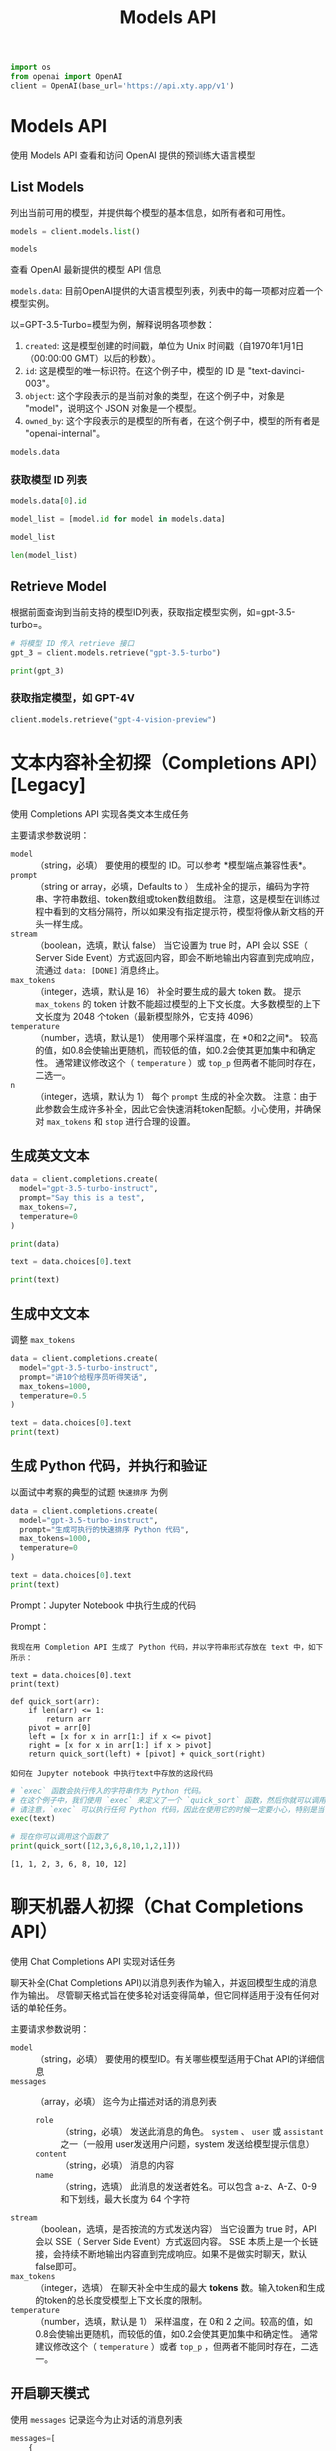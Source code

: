 #+TITLE: Models API
#+STARTUP: showall hidestars indent inlineimages
#+PROPERTY: header-args:jupyter-python :session 2024人工智能学习-models :display text/plain

#+BEGIN_SRC jupyter-python :results none
  import os
  from openai import OpenAI
  client = OpenAI(base_url='https://api.xty.app/v1')
#+END_SRC

* Models API
使用 Models API 查看和访问 OpenAI 提供的预训练大语言模型

** List Models
列出当前可用的模型，并提供每个模型的基本信息，如所有者和可用性。

#+begin_src jupyter-python :results none
  models = client.models.list()
#+end_src

#+begin_src jupyter-python :results raw
  models
#+end_src

#+RESULTS:
: SyncPage[Model](data=[Model(id='babbage-002', created=1626777600, object='model', owned_by='openai', permission=[{'id': 'modelperm-LwHkVFn8AcMItP432fKKDIKJ', 'object': 'model_permission', 'created': 1626777600, 'allow_create_engine': True, 'allow_sampling': True, 'allow_logprobs': True, 'allow_search_indices': False, 'allow_view': True, 'allow_fine_tuning': False, 'organization': '*', 'group': None, 'is_blocking': False}], root='babbage-002', parent=None), Model(id='claude-3-opus-20240229', created=1626777600, object='model', owned_by='claude', permission=[{'id': 'modelperm-LwHkVFn8AcMItP432fKKDIKJ', 'object': 'model_permission', 'created': 1626777600, 'allow_create_engine': True, 'allow_sampling': True, 'allow_logprobs': True, 'allow_search_indices': False, 'allow_view': True, 'allow_fine_tuning': False, 'organization': '*', 'group': None, 'is_blocking': False}], root='claude-3-opus-20240229', parent=None), Model(id='claude-3-sonnet-20240229', created=1626777600, object='model', owned_by='claude', permission=[{'id': 'modelperm-LwHkVFn8AcMItP432fKKDIKJ', 'object': 'model_permission', 'created': 1626777600, 'allow_create_engine': True, 'allow_sampling': True, 'allow_logprobs': True, 'allow_search_indices': False, 'allow_view': True, 'allow_fine_tuning': False, 'organization': '*', 'group': None, 'is_blocking': False}], root='claude-3-sonnet-20240229', parent=None), Model(id='dall-e-2', created=1626777600, object='model', owned_by='openai', permission=[{'id': 'modelperm-LwHkVFn8AcMItP432fKKDIKJ', 'object': 'model_permission', 'created': 1626777600, 'allow_create_engine': True, 'allow_sampling': True, 'allow_logprobs': True, 'allow_search_indices': False, 'allow_view': True, 'allow_fine_tuning': False, 'organization': '*', 'group': None, 'is_blocking': False}], root='dall-e-2', parent=None), Model(id='dall-e-3', created=1626777600, object='model', owned_by='openai', permission=[{'id': 'modelperm-LwHkVFn8AcMItP432fKKDIKJ', 'object': 'model_permission', 'created': 1626777600, 'allow_create_engine': True, 'allow_sampling': True, 'allow_logprobs': True, 'allow_search_indices': False, 'allow_view': True, 'allow_fine_tuning': False, 'organization': '*', 'group': None, 'is_blocking': False}], root='dall-e-3', parent=None), Model(id='davinci-002', created=1626777600, object='model', owned_by='openai', permission=[{'id': 'modelperm-LwHkVFn8AcMItP432fKKDIKJ', 'object': 'model_permission', 'created': 1626777600, 'allow_create_engine': True, 'allow_sampling': True, 'allow_logprobs': True, 'allow_search_indices': False, 'allow_view': True, 'allow_fine_tuning': False, 'organization': '*', 'group': None, 'is_blocking': False}], root='davinci-002', parent=None), Model(id='gpt-3.5-turbo', created=1626777600, object='model', owned_by='openai', permission=[{'id': 'modelperm-LwHkVFn8AcMItP432fKKDIKJ', 'object': 'model_permission', 'created': 1626777600, 'allow_create_engine': True, 'allow_sampling': True, 'allow_logprobs': True, 'allow_search_indices': False, 'allow_view': True, 'allow_fine_tuning': False, 'organization': '*', 'group': None, 'is_blocking': False}], root='gpt-3.5-turbo', parent=None), Model(id='gpt-3.5-turbo-0125', created=1626777600, object='model', owned_by='openai', permission=[{'id': 'modelperm-LwHkVFn8AcMItP432fKKDIKJ', 'object': 'model_permission', 'created': 1626777600, 'allow_create_engine': True, 'allow_sampling': True, 'allow_logprobs': True, 'allow_search_indices': False, 'allow_view': True, 'allow_fine_tuning': False, 'organization': '*', 'group': None, 'is_blocking': False}], root='gpt-3.5-turbo-0125', parent=None), Model(id='gpt-3.5-turbo-0301', created=1626777600, object='model', owned_by='openai', permission=[{'id': 'modelperm-LwHkVFn8AcMItP432fKKDIKJ', 'object': 'model_permission', 'created': 1626777600, 'allow_create_engine': True, 'allow_sampling': True, 'allow_logprobs': True, 'allow_search_indices': False, 'allow_view': True, 'allow_fine_tuning': False, 'organization': '*', 'group': None, 'is_blocking': False}], root='gpt-3.5-turbo-0301', parent=None), Model(id='gpt-3.5-turbo-0613', created=1626777600, object='model', owned_by='openai', permission=[{'id': 'modelperm-LwHkVFn8AcMItP432fKKDIKJ', 'object': 'model_permission', 'created': 1626777600, 'allow_create_engine': True, 'allow_sampling': True, 'allow_logprobs': True, 'allow_search_indices': False, 'allow_view': True, 'allow_fine_tuning': False, 'organization': '*', 'group': None, 'is_blocking': False}], root='gpt-3.5-turbo-0613', parent=None), Model(id='gpt-3.5-turbo-1106', created=1626777600, object='model', owned_by='openai', permission=[{'id': 'modelperm-LwHkVFn8AcMItP432fKKDIKJ', 'object': 'model_permission', 'created': 1626777600, 'allow_create_engine': True, 'allow_sampling': True, 'allow_logprobs': True, 'allow_search_indices': False, 'allow_view': True, 'allow_fine_tuning': False, 'organization': '*', 'group': None, 'is_blocking': False}], root='gpt-3.5-turbo-1106', parent=None), Model(id='gpt-3.5-turbo-16k', created=1626777600, object='model', owned_by='openai', permission=[{'id': 'modelperm-LwHkVFn8AcMItP432fKKDIKJ', 'object': 'model_permission', 'created': 1626777600, 'allow_create_engine': True, 'allow_sampling': True, 'allow_logprobs': True, 'allow_search_indices': False, 'allow_view': True, 'allow_fine_tuning': False, 'organization': '*', 'group': None, 'is_blocking': False}], root='gpt-3.5-turbo-16k', parent=None), Model(id='gpt-3.5-turbo-16k-0613', created=1626777600, object='model', owned_by='openai', permission=[{'id': 'modelperm-LwHkVFn8AcMItP432fKKDIKJ', 'object': 'model_permission', 'created': 1626777600, 'allow_create_engine': True, 'allow_sampling': True, 'allow_logprobs': True, 'allow_search_indices': False, 'allow_view': True, 'allow_fine_tuning': False, 'organization': '*', 'group': None, 'is_blocking': False}], root='gpt-3.5-turbo-16k-0613', parent=None), Model(id='gpt-3.5-turbo-instruct', created=1626777600, object='model', owned_by='openai', permission=[{'id': 'modelperm-LwHkVFn8AcMItP432fKKDIKJ', 'object': 'model_permission', 'created': 1626777600, 'allow_create_engine': True, 'allow_sampling': True, 'allow_logprobs': True, 'allow_search_indices': False, 'allow_view': True, 'allow_fine_tuning': False, 'organization': '*', 'group': None, 'is_blocking': False}], root='gpt-3.5-turbo-instruct', parent=None), Model(id='gpt-4', created=1626777600, object='model', owned_by='openai', permission=[{'id': 'modelperm-LwHkVFn8AcMItP432fKKDIKJ', 'object': 'model_permission', 'created': 1626777600, 'allow_create_engine': True, 'allow_sampling': True, 'allow_logprobs': True, 'allow_search_indices': False, 'allow_view': True, 'allow_fine_tuning': False, 'organization': '*', 'group': None, 'is_blocking': False}], root='gpt-4', parent=None), Model(id='gpt-4-0125-preview', created=1626777600, object='model', owned_by='openai', permission=[{'id': 'modelperm-LwHkVFn8AcMItP432fKKDIKJ', 'object': 'model_permission', 'created': 1626777600, 'allow_create_engine': True, 'allow_sampling': True, 'allow_logprobs': True, 'allow_search_indices': False, 'allow_view': True, 'allow_fine_tuning': False, 'organization': '*', 'group': None, 'is_blocking': False}], root='gpt-4-0125-preview', parent=None), Model(id='gpt-4-0314', created=1626777600, object='model', owned_by='openai', permission=[{'id': 'modelperm-LwHkVFn8AcMItP432fKKDIKJ', 'object': 'model_permission', 'created': 1626777600, 'allow_create_engine': True, 'allow_sampling': True, 'allow_logprobs': True, 'allow_search_indices': False, 'allow_view': True, 'allow_fine_tuning': False, 'organization': '*', 'group': None, 'is_blocking': False}], root='gpt-4-0314', parent=None), Model(id='gpt-4-0613', created=1626777600, object='model', owned_by='openai', permission=[{'id': 'modelperm-LwHkVFn8AcMItP432fKKDIKJ', 'object': 'model_permission', 'created': 1626777600, 'allow_create_engine': True, 'allow_sampling': True, 'allow_logprobs': True, 'allow_search_indices': False, 'allow_view': True, 'allow_fine_tuning': False, 'organization': '*', 'group': None, 'is_blocking': False}], root='gpt-4-0613', parent=None), Model(id='gpt-4-1106-preview', created=1626777600, object='model', owned_by='openai', permission=[{'id': 'modelperm-LwHkVFn8AcMItP432fKKDIKJ', 'object': 'model_permission', 'created': 1626777600, 'allow_create_engine': True, 'allow_sampling': True, 'allow_logprobs': True, 'allow_search_indices': False, 'allow_view': True, 'allow_fine_tuning': False, 'organization': '*', 'group': None, 'is_blocking': False}], root='gpt-4-1106-preview', parent=None), Model(id='gpt-4-32k', created=1626777600, object='model', owned_by='openai', permission=[{'id': 'modelperm-LwHkVFn8AcMItP432fKKDIKJ', 'object': 'model_permission', 'created': 1626777600, 'allow_create_engine': True, 'allow_sampling': True, 'allow_logprobs': True, 'allow_search_indices': False, 'allow_view': True, 'allow_fine_tuning': False, 'organization': '*', 'group': None, 'is_blocking': False}], root='gpt-4-32k', parent=None), Model(id='gpt-4-32k-0314', created=1626777600, object='model', owned_by='openai', permission=[{'id': 'modelperm-LwHkVFn8AcMItP432fKKDIKJ', 'object': 'model_permission', 'created': 1626777600, 'allow_create_engine': True, 'allow_sampling': True, 'allow_logprobs': True, 'allow_search_indices': False, 'allow_view': True, 'allow_fine_tuning': False, 'organization': '*', 'group': None, 'is_blocking': False}], root='gpt-4-32k-0314', parent=None), Model(id='gpt-4-32k-0613', created=1626777600, object='model', owned_by='openai', permission=[{'id': 'modelperm-LwHkVFn8AcMItP432fKKDIKJ', 'object': 'model_permission', 'created': 1626777600, 'allow_create_engine': True, 'allow_sampling': True, 'allow_logprobs': True, 'allow_search_indices': False, 'allow_view': True, 'allow_fine_tuning': False, 'organization': '*', 'group': None, 'is_blocking': False}], root='gpt-4-32k-0613', parent=None), Model(id='gpt-4-turbo-preview', created=1626777600, object='model', owned_by='openai', permission=[{'id': 'modelperm-LwHkVFn8AcMItP432fKKDIKJ', 'object': 'model_permission', 'created': 1626777600, 'allow_create_engine': True, 'allow_sampling': True, 'allow_logprobs': True, 'allow_search_indices': False, 'allow_view': True, 'allow_fine_tuning': False, 'organization': '*', 'group': None, 'is_blocking': False}], root='gpt-4-turbo-preview', parent=None), Model(id='gpt-4-vision-preview', created=1626777600, object='model', owned_by='openai', permission=[{'id': 'modelperm-LwHkVFn8AcMItP432fKKDIKJ', 'object': 'model_permission', 'created': 1626777600, 'allow_create_engine': True, 'allow_sampling': True, 'allow_logprobs': True, 'allow_search_indices': False, 'allow_view': True, 'allow_fine_tuning': False, 'organization': '*', 'group': None, 'is_blocking': False}], root='gpt-4-vision-preview', parent=None), Model(id='text-ada-001', created=1626777600, object='model', owned_by='openai', permission=[{'id': 'modelperm-LwHkVFn8AcMItP432fKKDIKJ', 'object': 'model_permission', 'created': 1626777600, 'allow_create_engine': True, 'allow_sampling': True, 'allow_logprobs': True, 'allow_search_indices': False, 'allow_view': True, 'allow_fine_tuning': False, 'organization': '*', 'group': None, 'is_blocking': False}], root='text-ada-001', parent=None), Model(id='text-babbage-001', created=1626777600, object='model', owned_by='openai', permission=[{'id': 'modelperm-LwHkVFn8AcMItP432fKKDIKJ', 'object': 'model_permission', 'created': 1626777600, 'allow_create_engine': True, 'allow_sampling': True, 'allow_logprobs': True, 'allow_search_indices': False, 'allow_view': True, 'allow_fine_tuning': False, 'organization': '*', 'group': None, 'is_blocking': False}], root='text-babbage-001', parent=None), Model(id='text-curie-001', created=1626777600, object='model', owned_by='openai', permission=[{'id': 'modelperm-LwHkVFn8AcMItP432fKKDIKJ', 'object': 'model_permission', 'created': 1626777600, 'allow_create_engine': True, 'allow_sampling': True, 'allow_logprobs': True, 'allow_search_indices': False, 'allow_view': True, 'allow_fine_tuning': False, 'organization': '*', 'group': None, 'is_blocking': False}], root='text-curie-001', parent=None), Model(id='text-davinci-002', created=1626777600, object='model', owned_by='openai', permission=[{'id': 'modelperm-LwHkVFn8AcMItP432fKKDIKJ', 'object': 'model_permission', 'created': 1626777600, 'allow_create_engine': True, 'allow_sampling': True, 'allow_logprobs': True, 'allow_search_indices': False, 'allow_view': True, 'allow_fine_tuning': False, 'organization': '*', 'group': None, 'is_blocking': False}], root='text-davinci-002', parent=None), Model(id='text-davinci-003', created=1626777600, object='model', owned_by='openai', permission=[{'id': 'modelperm-LwHkVFn8AcMItP432fKKDIKJ', 'object': 'model_permission', 'created': 1626777600, 'allow_create_engine': True, 'allow_sampling': True, 'allow_logprobs': True, 'allow_search_indices': False, 'allow_view': True, 'allow_fine_tuning': False, 'organization': '*', 'group': None, 'is_blocking': False}], root='text-davinci-003', parent=None), Model(id='text-davinci-edit-001', created=1626777600, object='model', owned_by='openai', permission=[{'id': 'modelperm-LwHkVFn8AcMItP432fKKDIKJ', 'object': 'model_permission', 'created': 1626777600, 'allow_create_engine': True, 'allow_sampling': True, 'allow_logprobs': True, 'allow_search_indices': False, 'allow_view': True, 'allow_fine_tuning': False, 'organization': '*', 'group': None, 'is_blocking': False}], root='text-davinci-edit-001', parent=None), Model(id='text-embedding-3-large', created=1626777600, object='model', owned_by='openai', permission=[{'id': 'modelperm-LwHkVFn8AcMItP432fKKDIKJ', 'object': 'model_permission', 'created': 1626777600, 'allow_create_engine': True, 'allow_sampling': True, 'allow_logprobs': True, 'allow_search_indices': False, 'allow_view': True, 'allow_fine_tuning': False, 'organization': '*', 'group': None, 'is_blocking': False}], root='text-embedding-3-large', parent=None), Model(id='text-embedding-3-small', created=1626777600, object='model', owned_by='openai', permission=[{'id': 'modelperm-LwHkVFn8AcMItP432fKKDIKJ', 'object': 'model_permission', 'created': 1626777600, 'allow_create_engine': True, 'allow_sampling': True, 'allow_logprobs': True, 'allow_search_indices': False, 'allow_view': True, 'allow_fine_tuning': False, 'organization': '*', 'group': None, 'is_blocking': False}], root='text-embedding-3-small', parent=None), Model(id='text-embedding-ada-002', created=1626777600, object='model', owned_by='openai', permission=[{'id': 'modelperm-LwHkVFn8AcMItP432fKKDIKJ', 'object': 'model_permission', 'created': 1626777600, 'allow_create_engine': True, 'allow_sampling': True, 'allow_logprobs': True, 'allow_search_indices': False, 'allow_view': True, 'allow_fine_tuning': False, 'organization': '*', 'group': None, 'is_blocking': False}], root='text-embedding-ada-002', parent=None), Model(id='text-embedding-v1', created=1626777600, object='model', owned_by='ali', permission=[{'id': 'modelperm-LwHkVFn8AcMItP432fKKDIKJ', 'object': 'model_permission', 'created': 1626777600, 'allow_create_engine': True, 'allow_sampling': True, 'allow_logprobs': True, 'allow_search_indices': False, 'allow_view': True, 'allow_fine_tuning': False, 'organization': '*', 'group': None, 'is_blocking': False}], root='text-embedding-v1', parent=None), Model(id='text-moderation-latest', created=1626777600, object='model', owned_by='openai', permission=[{'id': 'modelperm-LwHkVFn8AcMItP432fKKDIKJ', 'object': 'model_permission', 'created': 1626777600, 'allow_create_engine': True, 'allow_sampling': True, 'allow_logprobs': True, 'allow_search_indices': False, 'allow_view': True, 'allow_fine_tuning': False, 'organization': '*', 'group': None, 'is_blocking': False}], root='text-moderation-latest', parent=None), Model(id='text-moderation-stable', created=1626777600, object='model', owned_by='openai', permission=[{'id': 'modelperm-LwHkVFn8AcMItP432fKKDIKJ', 'object': 'model_permission', 'created': 1626777600, 'allow_create_engine': True, 'allow_sampling': True, 'allow_logprobs': True, 'allow_search_indices': False, 'allow_view': True, 'allow_fine_tuning': False, 'organization': '*', 'group': None, 'is_blocking': False}], root='text-moderation-stable', parent=None), Model(id='tts-1', created=1626777600, object='model', owned_by='openai', permission=[{'id': 'modelperm-LwHkVFn8AcMItP432fKKDIKJ', 'object': 'model_permission', 'created': 1626777600, 'allow_create_engine': True, 'allow_sampling': True, 'allow_logprobs': True, 'allow_search_indices': False, 'allow_view': True, 'allow_fine_tuning': False, 'organization': '*', 'group': None, 'is_blocking': False}], root='tts-1', parent=None), Model(id='tts-1-1106', created=1626777600, object='model', owned_by='openai', permission=[{'id': 'modelperm-LwHkVFn8AcMItP432fKKDIKJ', 'object': 'model_permission', 'created': 1626777600, 'allow_create_engine': True, 'allow_sampling': True, 'allow_logprobs': True, 'allow_search_indices': False, 'allow_view': True, 'allow_fine_tuning': False, 'organization': '*', 'group': None, 'is_blocking': False}], root='tts-1-1106', parent=None), Model(id='tts-1-hd', created=1626777600, object='model', owned_by='openai', permission=[{'id': 'modelperm-LwHkVFn8AcMItP432fKKDIKJ', 'object': 'model_permission', 'created': 1626777600, 'allow_create_engine': True, 'allow_sampling': True, 'allow_logprobs': True, 'allow_search_indices': False, 'allow_view': True, 'allow_fine_tuning': False, 'organization': '*', 'group': None, 'is_blocking': False}], root='tts-1-hd', parent=None), Model(id='tts-1-hd-1106', created=1626777600, object='model', owned_by='openai', permission=[{'id': 'modelperm-LwHkVFn8AcMItP432fKKDIKJ', 'object': 'model_permission', 'created': 1626777600, 'allow_create_engine': True, 'allow_sampling': True, 'allow_logprobs': True, 'allow_search_indices': False, 'allow_view': True, 'allow_fine_tuning': False, 'organization': '*', 'group': None, 'is_blocking': False}], root='tts-1-hd-1106', parent=None), Model(id='whisper-1', created=1626777600, object='model', owned_by='openai', permission=[{'id': 'modelperm-LwHkVFn8AcMItP432fKKDIKJ', 'object': 'model_permission', 'created': 1626777600, 'allow_create_engine': True, 'allow_sampling': True, 'allow_logprobs': True, 'allow_search_indices': False, 'allow_view': True, 'allow_fine_tuning': False, 'organization': '*', 'group': None, 'is_blocking': False}], root='whisper-1', parent=None)], object='list')

**** 查看 OpenAI 最新提供的模型 API 信息
=models.data=: 目前OpenAI提供的大语言模型列表，列表中的每一项都对应着一个模型实例。

以=GPT-3.5-Turbo=模型为例，解释说明各项参数：
1. =created=: 这是模型创建的时间戳，单位为 Unix 时间戳（自1970年1月1日（00:00:00 GMT）以后的秒数）。
2. =id=: 这是模型的唯一标识符。在这个例子中，模型的 ID 是 "text-davinci-003"。
3. =object=: 这个字段表示的是当前对象的类型，在这个例子中，对象是 "model"，说明这个 JSON 对象是一个模型。
4. =owned_by=: 这个字段表示的是模型的所有者，在这个例子中，模型的所有者是 "openai-internal"。

#+begin_src jupyter-python :results raw
  models.data
#+end_src

#+RESULTS:
| Model | (id= babbage-002 created=1626777600 object= model owned_by= openai permission= ((id : modelperm-LwHkVFn8AcMItP432fKKDIKJ object : model_permission created : 1626777600 allow_create_engine : True allow_sampling : True allow_logprobs : True allow_search_indices : False allow_view : True allow_fine_tuning : False organization : * group : None is_blocking : False)) root= babbage-002 parent=None) | Model | (id= claude-3-opus-20240229 created=1626777600 object= model owned_by= claude permission= ((id : modelperm-LwHkVFn8AcMItP432fKKDIKJ object : model_permission created : 1626777600 allow_create_engine : True allow_sampling : True allow_logprobs : True allow_search_indices : False allow_view : True allow_fine_tuning : False organization : * group : None is_blocking : False)) root= claude-3-opus-20240229 parent=None) | Model | (id= claude-3-sonnet-20240229 created=1626777600 object= model owned_by= claude permission= ((id : modelperm-LwHkVFn8AcMItP432fKKDIKJ object : model_permission created : 1626777600 allow_create_engine : True allow_sampling : True allow_logprobs : True allow_search_indices : False allow_view : True allow_fine_tuning : False organization : * group : None is_blocking : False)) root= claude-3-sonnet-20240229 parent=None) | Model | (id= dall-e-2 created=1626777600 object= model owned_by= openai permission= ((id : modelperm-LwHkVFn8AcMItP432fKKDIKJ object : model_permission created : 1626777600 allow_create_engine : True allow_sampling : True allow_logprobs : True allow_search_indices : False allow_view : True allow_fine_tuning : False organization : * group : None is_blocking : False)) root= dall-e-2 parent=None) | Model | (id= dall-e-3 created=1626777600 object= model owned_by= openai permission= ((id : modelperm-LwHkVFn8AcMItP432fKKDIKJ object : model_permission created : 1626777600 allow_create_engine : True allow_sampling : True allow_logprobs : True allow_search_indices : False allow_view : True allow_fine_tuning : False organization : * group : None is_blocking : False)) root= dall-e-3 parent=None) | Model | (id= davinci-002 created=1626777600 object= model owned_by= openai permission= ((id : modelperm-LwHkVFn8AcMItP432fKKDIKJ object : model_permission created : 1626777600 allow_create_engine : True allow_sampling : True allow_logprobs : True allow_search_indices : False allow_view : True allow_fine_tuning : False organization : * group : None is_blocking : False)) root= davinci-002 parent=None) | Model | (id= gpt-3.5-turbo created=1626777600 object= model owned_by= openai permission= ((id : modelperm-LwHkVFn8AcMItP432fKKDIKJ object : model_permission created : 1626777600 allow_create_engine : True allow_sampling : True allow_logprobs : True allow_search_indices : False allow_view : True allow_fine_tuning : False organization : * group : None is_blocking : False)) root= gpt-3.5-turbo parent=None) | Model | (id= gpt-3.5-turbo-0125 created=1626777600 object= model owned_by= openai permission= ((id : modelperm-LwHkVFn8AcMItP432fKKDIKJ object : model_permission created : 1626777600 allow_create_engine : True allow_sampling : True allow_logprobs : True allow_search_indices : False allow_view : True allow_fine_tuning : False organization : * group : None is_blocking : False)) root= gpt-3.5-turbo-0125 parent=None) | Model | (id= gpt-3.5-turbo-0301 created=1626777600 object= model owned_by= openai permission= ((id : modelperm-LwHkVFn8AcMItP432fKKDIKJ object : model_permission created : 1626777600 allow_create_engine : True allow_sampling : True allow_logprobs : True allow_search_indices : False allow_view : True allow_fine_tuning : False organization : * group : None is_blocking : False)) root= gpt-3.5-turbo-0301 parent=None) | Model | (id= gpt-3.5-turbo-0613 created=1626777600 object= model owned_by= openai permission= ((id : modelperm-LwHkVFn8AcMItP432fKKDIKJ object : model_permission created : 1626777600 allow_create_engine : True allow_sampling : True allow_logprobs : True allow_search_indices : False allow_view : True allow_fine_tuning : False organization : * group : None is_blocking : False)) root= gpt-3.5-turbo-0613 parent=None) | Model | (id= gpt-3.5-turbo-1106 created=1626777600 object= model owned_by= openai permission= ((id : modelperm-LwHkVFn8AcMItP432fKKDIKJ object : model_permission created : 1626777600 allow_create_engine : True allow_sampling : True allow_logprobs : True allow_search_indices : False allow_view : True allow_fine_tuning : False organization : * group : None is_blocking : False)) root= gpt-3.5-turbo-1106 parent=None) | Model | (id= gpt-3.5-turbo-16k created=1626777600 object= model owned_by= openai permission= ((id : modelperm-LwHkVFn8AcMItP432fKKDIKJ object : model_permission created : 1626777600 allow_create_engine : True allow_sampling : True allow_logprobs : True allow_search_indices : False allow_view : True allow_fine_tuning : False organization : * group : None is_blocking : False)) root= gpt-3.5-turbo-16k parent=None) | Model | (id= gpt-3.5-turbo-16k-0613 created=1626777600 object= model owned_by= openai permission= ((id : modelperm-LwHkVFn8AcMItP432fKKDIKJ object : model_permission created : 1626777600 allow_create_engine : True allow_sampling : True allow_logprobs : True allow_search_indices : False allow_view : True allow_fine_tuning : False organization : * group : None is_blocking : False)) root= gpt-3.5-turbo-16k-0613 parent=None) | Model | (id= gpt-3.5-turbo-instruct created=1626777600 object= model owned_by= openai permission= ((id : modelperm-LwHkVFn8AcMItP432fKKDIKJ object : model_permission created : 1626777600 allow_create_engine : True allow_sampling : True allow_logprobs : True allow_search_indices : False allow_view : True allow_fine_tuning : False organization : * group : None is_blocking : False)) root= gpt-3.5-turbo-instruct parent=None) | Model | (id= gpt-4 created=1626777600 object= model owned_by= openai permission= ((id : modelperm-LwHkVFn8AcMItP432fKKDIKJ object : model_permission created : 1626777600 allow_create_engine : True allow_sampling : True allow_logprobs : True allow_search_indices : False allow_view : True allow_fine_tuning : False organization : * group : None is_blocking : False)) root= gpt-4 parent=None) | Model | (id= gpt-4-0125-preview created=1626777600 object= model owned_by= openai permission= ((id : modelperm-LwHkVFn8AcMItP432fKKDIKJ object : model_permission created : 1626777600 allow_create_engine : True allow_sampling : True allow_logprobs : True allow_search_indices : False allow_view : True allow_fine_tuning : False organization : * group : None is_blocking : False)) root= gpt-4-0125-preview parent=None) | Model | (id= gpt-4-0314 created=1626777600 object= model owned_by= openai permission= ((id : modelperm-LwHkVFn8AcMItP432fKKDIKJ object : model_permission created : 1626777600 allow_create_engine : True allow_sampling : True allow_logprobs : True allow_search_indices : False allow_view : True allow_fine_tuning : False organization : * group : None is_blocking : False)) root= gpt-4-0314 parent=None) | Model | (id= gpt-4-0613 created=1626777600 object= model owned_by= openai permission= ((id : modelperm-LwHkVFn8AcMItP432fKKDIKJ object : model_permission created : 1626777600 allow_create_engine : True allow_sampling : True allow_logprobs : True allow_search_indices : False allow_view : True allow_fine_tuning : False organization : * group : None is_blocking : False)) root= gpt-4-0613 parent=None) | Model | (id= gpt-4-1106-preview created=1626777600 object= model owned_by= openai permission= ((id : modelperm-LwHkVFn8AcMItP432fKKDIKJ object : model_permission created : 1626777600 allow_create_engine : True allow_sampling : True allow_logprobs : True allow_search_indices : False allow_view : True allow_fine_tuning : False organization : * group : None is_blocking : False)) root= gpt-4-1106-preview parent=None) | Model | (id= gpt-4-32k created=1626777600 object= model owned_by= openai permission= ((id : modelperm-LwHkVFn8AcMItP432fKKDIKJ object : model_permission created : 1626777600 allow_create_engine : True allow_sampling : True allow_logprobs : True allow_search_indices : False allow_view : True allow_fine_tuning : False organization : * group : None is_blocking : False)) root= gpt-4-32k parent=None) | Model | (id= gpt-4-32k-0314 created=1626777600 object= model owned_by= openai permission= ((id : modelperm-LwHkVFn8AcMItP432fKKDIKJ object : model_permission created : 1626777600 allow_create_engine : True allow_sampling : True allow_logprobs : True allow_search_indices : False allow_view : True allow_fine_tuning : False organization : * group : None is_blocking : False)) root= gpt-4-32k-0314 parent=None) | Model | (id= gpt-4-32k-0613 created=1626777600 object= model owned_by= openai permission= ((id : modelperm-LwHkVFn8AcMItP432fKKDIKJ object : model_permission created : 1626777600 allow_create_engine : True allow_sampling : True allow_logprobs : True allow_search_indices : False allow_view : True allow_fine_tuning : False organization : * group : None is_blocking : False)) root= gpt-4-32k-0613 parent=None) | Model | (id= gpt-4-turbo-preview created=1626777600 object= model owned_by= openai permission= ((id : modelperm-LwHkVFn8AcMItP432fKKDIKJ object : model_permission created : 1626777600 allow_create_engine : True allow_sampling : True allow_logprobs : True allow_search_indices : False allow_view : True allow_fine_tuning : False organization : * group : None is_blocking : False)) root= gpt-4-turbo-preview parent=None) | Model | (id= gpt-4-vision-preview created=1626777600 object= model owned_by= openai permission= ((id : modelperm-LwHkVFn8AcMItP432fKKDIKJ object : model_permission created : 1626777600 allow_create_engine : True allow_sampling : True allow_logprobs : True allow_search_indices : False allow_view : True allow_fine_tuning : False organization : * group : None is_blocking : False)) root= gpt-4-vision-preview parent=None) | Model | (id= text-ada-001 created=1626777600 object= model owned_by= openai permission= ((id : modelperm-LwHkVFn8AcMItP432fKKDIKJ object : model_permission created : 1626777600 allow_create_engine : True allow_sampling : True allow_logprobs : True allow_search_indices : False allow_view : True allow_fine_tuning : False organization : * group : None is_blocking : False)) root= text-ada-001 parent=None) | Model | (id= text-babbage-001 created=1626777600 object= model owned_by= openai permission= ((id : modelperm-LwHkVFn8AcMItP432fKKDIKJ object : model_permission created : 1626777600 allow_create_engine : True allow_sampling : True allow_logprobs : True allow_search_indices : False allow_view : True allow_fine_tuning : False organization : * group : None is_blocking : False)) root= text-babbage-001 parent=None) | Model | (id= text-curie-001 created=1626777600 object= model owned_by= openai permission= ((id : modelperm-LwHkVFn8AcMItP432fKKDIKJ object : model_permission created : 1626777600 allow_create_engine : True allow_sampling : True allow_logprobs : True allow_search_indices : False allow_view : True allow_fine_tuning : False organization : * group : None is_blocking : False)) root= text-curie-001 parent=None) | Model | (id= text-davinci-002 created=1626777600 object= model owned_by= openai permission= ((id : modelperm-LwHkVFn8AcMItP432fKKDIKJ object : model_permission created : 1626777600 allow_create_engine : True allow_sampling : True allow_logprobs : True allow_search_indices : False allow_view : True allow_fine_tuning : False organization : * group : None is_blocking : False)) root= text-davinci-002 parent=None) | Model | (id= text-davinci-003 created=1626777600 object= model owned_by= openai permission= ((id : modelperm-LwHkVFn8AcMItP432fKKDIKJ object : model_permission created : 1626777600 allow_create_engine : True allow_sampling : True allow_logprobs : True allow_search_indices : False allow_view : True allow_fine_tuning : False organization : * group : None is_blocking : False)) root= text-davinci-003 parent=None) | Model | (id= text-davinci-edit-001 created=1626777600 object= model owned_by= openai permission= ((id : modelperm-LwHkVFn8AcMItP432fKKDIKJ object : model_permission created : 1626777600 allow_create_engine : True allow_sampling : True allow_logprobs : True allow_search_indices : False allow_view : True allow_fine_tuning : False organization : * group : None is_blocking : False)) root= text-davinci-edit-001 parent=None) | Model | (id= text-embedding-3-large created=1626777600 object= model owned_by= openai permission= ((id : modelperm-LwHkVFn8AcMItP432fKKDIKJ object : model_permission created : 1626777600 allow_create_engine : True allow_sampling : True allow_logprobs : True allow_search_indices : False allow_view : True allow_fine_tuning : False organization : * group : None is_blocking : False)) root= text-embedding-3-large parent=None) | Model | (id= text-embedding-3-small created=1626777600 object= model owned_by= openai permission= ((id : modelperm-LwHkVFn8AcMItP432fKKDIKJ object : model_permission created : 1626777600 allow_create_engine : True allow_sampling : True allow_logprobs : True allow_search_indices : False allow_view : True allow_fine_tuning : False organization : * group : None is_blocking : False)) root= text-embedding-3-small parent=None) | Model | (id= text-embedding-ada-002 created=1626777600 object= model owned_by= openai permission= ((id : modelperm-LwHkVFn8AcMItP432fKKDIKJ object : model_permission created : 1626777600 allow_create_engine : True allow_sampling : True allow_logprobs : True allow_search_indices : False allow_view : True allow_fine_tuning : False organization : * group : None is_blocking : False)) root= text-embedding-ada-002 parent=None) | Model | (id= text-embedding-v1 created=1626777600 object= model owned_by= ali permission= ((id : modelperm-LwHkVFn8AcMItP432fKKDIKJ object : model_permission created : 1626777600 allow_create_engine : True allow_sampling : True allow_logprobs : True allow_search_indices : False allow_view : True allow_fine_tuning : False organization : * group : None is_blocking : False)) root= text-embedding-v1 parent=None) | Model | (id= text-moderation-latest created=1626777600 object= model owned_by= openai permission= ((id : modelperm-LwHkVFn8AcMItP432fKKDIKJ object : model_permission created : 1626777600 allow_create_engine : True allow_sampling : True allow_logprobs : True allow_search_indices : False allow_view : True allow_fine_tuning : False organization : * group : None is_blocking : False)) root= text-moderation-latest parent=None) | Model | (id= text-moderation-stable created=1626777600 object= model owned_by= openai permission= ((id : modelperm-LwHkVFn8AcMItP432fKKDIKJ object : model_permission created : 1626777600 allow_create_engine : True allow_sampling : True allow_logprobs : True allow_search_indices : False allow_view : True allow_fine_tuning : False organization : * group : None is_blocking : False)) root= text-moderation-stable parent=None) | Model | (id= tts-1 created=1626777600 object= model owned_by= openai permission= ((id : modelperm-LwHkVFn8AcMItP432fKKDIKJ object : model_permission created : 1626777600 allow_create_engine : True allow_sampling : True allow_logprobs : True allow_search_indices : False allow_view : True allow_fine_tuning : False organization : * group : None is_blocking : False)) root= tts-1 parent=None) | Model | (id= tts-1-1106 created=1626777600 object= model owned_by= openai permission= ((id : modelperm-LwHkVFn8AcMItP432fKKDIKJ object : model_permission created : 1626777600 allow_create_engine : True allow_sampling : True allow_logprobs : True allow_search_indices : False allow_view : True allow_fine_tuning : False organization : * group : None is_blocking : False)) root= tts-1-1106 parent=None) | Model | (id= tts-1-hd created=1626777600 object= model owned_by= openai permission= ((id : modelperm-LwHkVFn8AcMItP432fKKDIKJ object : model_permission created : 1626777600 allow_create_engine : True allow_sampling : True allow_logprobs : True allow_search_indices : False allow_view : True allow_fine_tuning : False organization : * group : None is_blocking : False)) root= tts-1-hd parent=None) | Model | (id= tts-1-hd-1106 created=1626777600 object= model owned_by= openai permission= ((id : modelperm-LwHkVFn8AcMItP432fKKDIKJ object : model_permission created : 1626777600 allow_create_engine : True allow_sampling : True allow_logprobs : True allow_search_indices : False allow_view : True allow_fine_tuning : False organization : * group : None is_blocking : False)) root= tts-1-hd-1106 parent=None) | Model | (id= whisper-1 created=1626777600 object= model owned_by= openai permission= ((id : modelperm-LwHkVFn8AcMItP432fKKDIKJ object : model_permission created : 1626777600 allow_create_engine : True allow_sampling : True allow_logprobs : True allow_search_indices : False allow_view : True allow_fine_tuning : False organization : * group : None is_blocking : False)) root= whisper-1 parent=None) |

*** 获取模型 ID 列表
#+begin_src jupyter-python
  models.data[0].id
#+end_src

#+RESULTS:
: babbage-002
#+begin_src jupyter-python :results none
  model_list = [model.id for model in models.data]
#+end_src

#+begin_src jupyter-python
  model_list
#+end_src

#+RESULTS:
| babbage-002 | claude-3-opus-20240229 | claude-3-sonnet-20240229 | dall-e-2 | dall-e-3 | davinci-002 | gpt-3.5-turbo | gpt-3.5-turbo-0125 | gpt-3.5-turbo-0301 | gpt-3.5-turbo-0613 | gpt-3.5-turbo-1106 | gpt-3.5-turbo-16k | gpt-3.5-turbo-16k-0613 | gpt-3.5-turbo-instruct | gpt-4 | gpt-4-0125-preview | gpt-4-0314 | gpt-4-0613 | gpt-4-1106-preview | gpt-4-32k | gpt-4-32k-0314 | gpt-4-32k-0613 | gpt-4-turbo-preview | gpt-4-vision-preview | text-ada-001 | text-babbage-001 | text-curie-001 | text-davinci-002 | text-davinci-003 | text-davinci-edit-001 | text-embedding-3-large | text-embedding-3-small | text-embedding-ada-002 | text-embedding-v1 | text-moderation-latest | text-moderation-stable | tts-1 | tts-1-1106 | tts-1-hd | tts-1-hd-1106 | whisper-1 |

#+BEGIN_SRC jupyter-python
  len(model_list)
#+END_SRC

#+RESULTS:
: 41

** Retrieve Model
根据前面查询到当前支持的模型ID列表，获取指定模型实例，如=gpt-3.5-turbo=。

#+begin_src jupyter-python :results none
  # 将模型 ID 传入 retrieve 接口
  gpt_3 = client.models.retrieve("gpt-3.5-turbo")
#+end_src

#+begin_src jupyter-python :results raw
  print(gpt_3)
#+end_src

#+RESULTS:
: Model(id='gpt-3.5-turbo', created=1626777600, object='model', owned_by='openai', permission=[{'id': 'modelperm-LwHkVFn8AcMItP432fKKDIKJ', 'object': 'model_permission', 'created': 1626777600, 'allow_create_engine': True, 'allow_sampling': True, 'allow_logprobs': True, 'allow_search_indices': False, 'allow_view': True, 'allow_fine_tuning': False, 'organization': '*', 'group': None, 'is_blocking': False}], root='gpt-3.5-turbo', parent=None)

*** 获取指定模型，如 GPT-4V

#+begin_src jupyter-python
  client.models.retrieve("gpt-4-vision-preview")
#+end_src

#+RESULTS:
: Model(id='gpt-4-vision-preview', created=1626777600, object='model', owned_by='openai', permission=[{'id': 'modelperm-LwHkVFn8AcMItP432fKKDIKJ', 'object': 'model_permission', 'created': 1626777600, 'allow_create_engine': True, 'allow_sampling': True, 'allow_logprobs': True, 'allow_search_indices': False, 'allow_view': True, 'allow_fine_tuning': False, 'organization': '*', 'group': None, 'is_blocking': False}], root='gpt-4-vision-preview', parent=None)

* 文本内容补全初探（Completions API）[Legacy]
使用 Completions API 实现各类文本生成任务

主要请求参数说明：

- =model= :: （string，必填）  要使用的模型的 ID。可以参考 *模型端点兼容性表*。
- =prompt= :: （string or array，必填，Defaults to ）  生成补全的提示，编码为字符串、字符串数组、token数组或token数组数组。
  注意，这是模型在训练过程中看到的文档分隔符，所以如果没有指定提示符，模型将像从新文档的开头一样生成。
- =stream= :: （boolean，选填，默认 false） 当它设置为 true 时，API 会以 SSE（ Server Side Event）方式返回内容，即会不断地输出内容直到完成响应，
  流通过 =data: [DONE]= 消息终止。
- =max_tokens= :: （integer，选填，默认是 16） 补全时要生成的最大 token 数。
  提示 =max_tokens= 的 token 计数不能超过模型的上下文长度。大多数模型的上下文长度为 2048 个token（最新模型除外，它支持 4096）
- =temperature= :: （number，选填，默认是1） 使用哪个采样温度，在 *0和2之间*。
  较高的值，如0.8会使输出更随机，而较低的值，如0.2会使其更加集中和确定性。
  通常建议修改这个（ =temperature= ）或 =top_p= 但两者不能同时存在，二选一。
- =n= :: （integer，选填，默认为 1） 每个 =prompt= 生成的补全次数。
  注意：由于此参数会生成许多补全，因此它会快速消耗token配额。小心使用，并确保对 =max_tokens= 和 =stop= 进行合理的设置。

** 生成英文文本

#+begin_src jupyter-python :results none
  data = client.completions.create(
    model="gpt-3.5-turbo-instruct",
    prompt="Say this is a test",
    max_tokens=7,
    temperature=0
  )
#+end_src

#+begin_src jupyter-python
  print(data)
#+end_src

#+RESULTS:
: Completion(id='cmpl-3qHmp7HWcHesxee1kWNsE06nmW3WikR6', choices=[CompletionChoice(finish_reason='stop', index=0, logprobs=None, text='This is a test.')], created=1714807971, model='gpt-3.5-turbo-instruct', object='text_completion', system_fingerprint=None, usage=CompletionUsage(completion_tokens=24, prompt_tokens=5, total_tokens=29))

#+begin_src jupyter-python :results none
  text = data.choices[0].text
#+end_src

#+begin_src jupyter-python
  print(text)
#+end_src

#+RESULTS:
: This is a test.

** 生成中文文本
调整 =max_tokens=

#+begin_src jupyter-python :results none
  data = client.completions.create(
    model="gpt-3.5-turbo-instruct",
    prompt="讲10个给程序员听得笑话",
    max_tokens=1000,
    temperature=0.5
  )
#+end_src

#+begin_src jupyter-python
  text = data.choices[0].text
  print(text)
#+end_src

#+RESULTS:
#+begin_example
  当然！这里有十个程序员笑话：

  1. 为什么程序员总是混在一起？
     因为他们总是对话框里相见。

  2. 为什么程序员总是迟到？
     因为他们总是在等待代码合并。

  3. 为什么程序员总是喜欢睡觉？
     因为他们总是在处理“睡眠模式”。

  4. 为什么程序员不喜欢和别人出去玩？
     因为他们觉得“外界不安全”。

  5. 为什么程序员总是有那么多键盘？
     因为他们总是在“键入”新的想法。

  6. 为什么程序员不喜欢阅读小说？
     因为他们觉得“情节不合逻辑”。

  7. 为什么程序员总是让事情变得复杂？
     因为他们觉得“简单不够挑战”。

  8. 为什么程序员总是穿着T恤？
     因为他们觉得“无需正式接口”。

  9. 为什么程序员总是喜欢黑色？
     因为他们觉得“黑客风格”。

  10. 为什么程序员总是喜欢猫？
      因为猫总是“喜欢按键盘”。

  希望这些能让你和你的程序员朋友开心起来！
#+end_example

** 生成 Python 代码，并执行和验证
以面试中考察的典型的试题 =快速排序= 为例

#+begin_src jupyter-python :results none
  data = client.completions.create(
    model="gpt-3.5-turbo-instruct",
    prompt="生成可执行的快速排序 Python 代码",
    max_tokens=1000,
    temperature=0
  )
#+end_src

#+begin_src jupyter-python
  text = data.choices[0].text
  print(text)
#+end_src

#+RESULTS:
#+begin_example
  下面是一个简单的 Python 实现，用于快速排序算法：

  ```python
  def quick_sort(arr):
      if len(arr) <= 1:
          return arr
      else:
          pivot = arr[0]
          less_than_pivot = [x for x in arr[1:] if x <= pivot]
          greater_than_pivot = [x for x in arr[1:] if x > pivot]
          return quick_sort(less_than_pivot) + [pivot] + quick_sort(greater_than_pivot)

  if __name__ == "__main__":
      arr = [3, 6, 8, 10, 1, 2, 1]
      sorted_arr = quick_sort(arr)
      print("Sorted array:", sorted_arr)
  ```

  要运行此代码，只需将其保存为 `.py` 文件并在 Python 解释器中运行即可。
#+end_example

**** Prompt：Jupyter Notebook 中执行生成的代码
Prompt：

#+begin_example
我现在用 Completion API 生成了 Python 代码，并以字符串形式存放在 text 中，如下所示：

text = data.choices[0].text
print(text)

def quick_sort(arr):
    if len(arr) <= 1:
        return arr
    pivot = arr[0]
    left = [x for x in arr[1:] if x <= pivot]
    right = [x for x in arr[1:] if x > pivot]
    return quick_sort(left) + [pivot] + quick_sort(right)

如何在 Jupyter notebook 中执行text中存放的这段代码
#+end_example

#+begin_src jupyter-python
  # `exec` 函数会执行传入的字符串作为 Python 代码。
  # 在这个例子中，我们使用 `exec` 来定义了一个 `quick_sort` 函数，然后你就可以调用这个函数了。
  # 请注意，`exec` 可以执行任何 Python 代码，因此在使用它的时候一定要小心，特别是当你执行的代码来自不可信的来源时。
  exec(text)
#+end_src

#+begin_src jupyter-python
  # 现在你可以调用这个函数了
  print(quick_sort([12,3,6,8,10,1,2,1]))
#+end_src

#+begin_example
  [1, 1, 2, 3, 6, 8, 10, 12]
#+end_example

* 聊天机器人初探（Chat Completions API）
使用 Chat Completions API 实现对话任务

聊天补全(Chat Completions API)以消息列表作为输入，并返回模型生成的消息作为输出。
尽管聊天格式旨在使多轮对话变得简单，但它同样适用于没有任何对话的单轮任务。

主要请求参数说明：

- =model= :: （string，必填）
  要使用的模型ID。有关哪些模型适用于Chat API的详细信息
- =messages= :: （array，必填）
  迄今为止描述对话的消息列表
  - =role= :: （string，必填）
    发送此消息的角色。 =system= 、 =user= 或 =assistant= 之一（一般用 user发送用户问题，system 发送给模型提示信息）
  - =content= :: （string，必填）
     消息的内容
  - =name= :: （string，选填）
    此消息的发送者姓名。可以包含 a-z、A-Z、0-9 和下划线，最大长度为 64 个字符
- =stream= :: （boolean，选填，是否按流的方式发送内容）
  当它设置为 true 时，API 会以 SSE（ Server Side Event）方式返回内容。
  SSE 本质上是一个长链接，会持续不断地输出内容直到完成响应。如果不是做实时聊天，默认false即可。
- =max_tokens= :: （integer，选填）
  在聊天补全中生成的最大 *tokens* 数。输入token和生成的token的总长度受模型上下文长度的限制。
- =temperature= :: （number，选填，默认是 1）
  采样温度，在 0和 2 之间。较高的值，如0.8会使输出更随机，而较低的值，如0.2会使其更加集中和确定性。
  通常建议修改这个（ =temperature= ）或者 =top_p= ，但两者不能同时存在，二选一。

** 开启聊天模式
使用 =messages= 记录迄今为止对话的消息列表

#+begin_src jupyter-python :results none
  messages=[
      {
          "role": "user", 
          "content": "Hello!"
      }
  ]

  data = client.chat.completions.create(
    model="gpt-3.5-turbo",
    messages = messages
  )
#+end_src

#+begin_src jupyter-python
  print(data)
#+end_src

#+RESULTS:
: ChatCompletion(id='chatcmpl-8mIw0R0weeKL5eBdpUsqfTpz9qrVEAIk', choices=[Choice(finish_reason='stop', index=0, logprobs=None, message=ChatCompletionMessage(content='Hi there! How can I assist you today?', role='assistant', function_call=None, tool_calls=None))], created=1714809219, model='gpt-3.5-turbo-0613', object='chat.completion', system_fingerprint='fp_4f0b692a78', usage=CompletionUsage(completion_tokens=17, prompt_tokens=9, total_tokens=26))

#+begin_src jupyter-python
  # 从返回的数据中获取生成的消息
  new_message = data.choices[0].message
  # 打印 new_message
  print(new_message)
#+end_src

#+RESULTS:
: ChatCompletionMessage(content='Hi there! How can I assist you today?', role='assistant', function_call=None, tool_calls=None)

#+begin_src jupyter-python
  # 将消息追加到 messages 列表中
  messages.append(new_message)
  print(messages)
#+end_src

#+RESULTS:
: [{'role': 'user', 'content': 'Hello!'}, ChatCompletionMessage(content='Hi there! How can I assist you today?', role='assistant', function_call=None, tool_calls=None)]

#+begin_src jupyter-python
  type(new_message)
#+end_src

#+RESULTS:
: openai.types.chat.chat_completion_message.ChatCompletionMessage
#+begin_src jupyter-python
  new_message.role
#+end_src

#+RESULTS:
: assistant
#+begin_src jupyter-python
  new_message.content
#+end_src

#+RESULTS:
: Hi there! How can I assist you today?
#+begin_src jupyter-python
  messages.pop()
#+end_src

#+RESULTS:
: ChatCompletionMessage(content='Hi there! How can I assist you today?', role='assistant', function_call=None, tool_calls=None)
#+begin_src jupyter-python
  print(messages)
#+end_src

#+RESULTS:
: [{'role': 'user', 'content': 'Hello!'}]

**** Prompt: OpenAIObject -> Dict
#+begin_example
打印 messages 列表后发现数据类型不对，messages 输出如下：

print(messages)

[{'role': 'user', 'content': 'Hello!'}, <OpenAIObject at 0x7f27582c13f0> JSON: {
  "content": "Hello! How can I assist you today?",
  "role": "assistant"
}]

将OpenAIObject 转换为一个如下数据类型格式：

    {
        "role": "user", 
        "content": "Hello!"
    }
#+end_example

#+begin_src jupyter-python
  new_message = data.choices[0].message
  new_message_dict = {"role": new_message.role, "content": new_message.content}
  type(new_message_dict)
#+end_src

#+RESULTS:
: dict
#+begin_src jupyter-python
  print(new_message_dict)
#+end_src

#+RESULTS:
: {'role': 'assistant', 'content': 'Hi there! How can I assist you today?'}

#+begin_src jupyter-python :results none
  # 将消息追加到 messages 列表中
  messages.append(new_message_dict)
#+end_src

#+begin_src jupyter-python
  print(messages)
#+end_src

#+RESULTS:
: [{'role': 'user', 'content': 'Hello!'}, {'role': 'assistant', 'content': 'Hi there! How can I assist you today?'}]

**** 新一轮对话

#+begin_src jupyter-python :results none
  new_chat = {
      "role": "user",
      "content": "1.讲一个程序员才听得懂的冷笑话；2.今天是几号？3.明天星期几？"
  }
#+end_src

#+begin_src jupyter-python :results none
  messages.append(new_chat)
#+end_src

#+begin_src jupyter-python
  from pprint import pprint

  pprint(messages)
#+end_src

#+RESULTS:
: [{'content': 'Hello!', 'role': 'user'},
:  {'content': 'Hi there! How can I assist you today?', 'role': 'assistant'},
:  {'content': '1.讲一个程序员才听得懂的冷笑话；2.今天是几号？3.明天星期几？', 'role': 'user'}]

#+begin_src jupyter-python :results none
  data = client.chat.completions.create(
    model="gpt-3.5-turbo",
    messages=messages
  )
#+end_src

#+begin_src jupyter-python
  new_message = data.choices[0].message
  # 打印 new_messages 
  print(new_message)
#+end_src

#+RESULTS:
: ChatCompletionMessage(content='1. 冷笑话：为什么程序员喜欢在海滩上散步？因为他们需要一些SUN（指Java编程语言中的"SUN"）。\n\n2. 根据我的时区信息，今天是{{date}}。\n\n3. 明天是{{weekday}}。请问您需要确定具体的日期吗？', role='assistant', function_call=None, tool_calls=None)

#+begin_src jupyter-python
  # 打印 new_messages 内容
  print(new_message.content)
#+end_src

#+RESULTS:
: 1. 冷笑话：为什么程序员喜欢在海滩上散步？因为他们需要一些SUN（指Java编程语言中的"SUN"）。
: 
: 2. 根据我的时区信息，今天是{{date}}。
: 
: 3. 明天是{{weekday}}。请问您需要确定具体的日期吗？

** 使用多种身份聊天对话
目前=role=参数支持3类身份： =system=, =user= =assistant=:

#+ATTR_ORG: :width 800
[[file:images/chat_completion_api.png]]

#+begin_src jupyter-python :results none
  # 构造聊天记录
  messages=[
      {"role": "system", "content": "你是一个乐于助人的体育界专家。"},
      {"role": "user", "content": "2008年奥运会是在哪里举行的？"},
  ]
#+end_src

#+begin_src jupyter-python :results none
  data = client.chat.completions.create(
    model="gpt-3.5-turbo",
    messages=messages
  )
#+end_src

#+begin_src jupyter-python
  message = data.choices[0].message.content
  print(message)
#+end_src

#+RESULTS:
: 2008年奥运会在中国的北京市举行。

#+begin_src jupyter-python :results none
  # 添加 GPT 返回结果到聊天记录
  messages.append({"role": "assistant", "content": message})
#+end_src

#+begin_src jupyter-python
  messages
#+end_src

#+RESULTS:
| role | : | system    | content | : | 你是一个乐于助人的体育界专家。   |
| role | : | user      | content | : | 2008年奥运会是在哪里举行的？     |
| role | : | assistant | content | : | 2008年奥运会在中国的北京市举行。 |
#+begin_src jupyter-python :results none
  # 第二轮对话
  messages.append({"role": "user", "content": "1.金牌最多的是哪个国家？2.奖牌最多的是哪个国家？"})
#+end_src

#+begin_src jupyter-python
  messages
#+end_src

#+RESULTS:
| role | : | system    | content | : | 你是一个乐于助人的体育界专家。                   |
| role | : | user      | content | : | 2008年奥运会是在哪里举行的？                     |
| role | : | assistant | content | : | 2008年奥运会在中国的北京市举行。                 |
| role | : | user      | content | : | 1.金牌最多的是哪个国家？2.奖牌最多的是哪个国家？ |

#+begin_src jupyter-python :results none
data = client.chat.completions.create(
  model="gpt-3.5-turbo",
  messages=messages
)
#+end_src

#+begin_src jupyter-python
  message = data.choices[0].message.content
  print(message)
#+end_src

#+begin_example
1. 2008年夏季奥运会中，金牌最多的国家是中国，共获得51枚金牌。
2. 2008年夏季奥运会中，奖牌最多的国家是中国，共获得100枚奖牌（51枚金牌、21枚银牌、28枚铜牌）。
#+end_example

#+begin_src jupyter-python :results none
  data = client.chat.completions.create(
    model="gpt-3.5-turbo",
    messages=[{'role': 'user', 'content': '1.金牌最多的是哪个国家？2.奖牌最多的是哪个国家？'}]
  )
#+end_src

#+begin_src jupyter-python
  data.choices[0].message.content
#+end_src

#+RESULTS:
: 1. 截至2021年奥运会，金牌最多的国家是美国。\n2. 截至2021年奥运会，奖牌最多的国家是美国。
